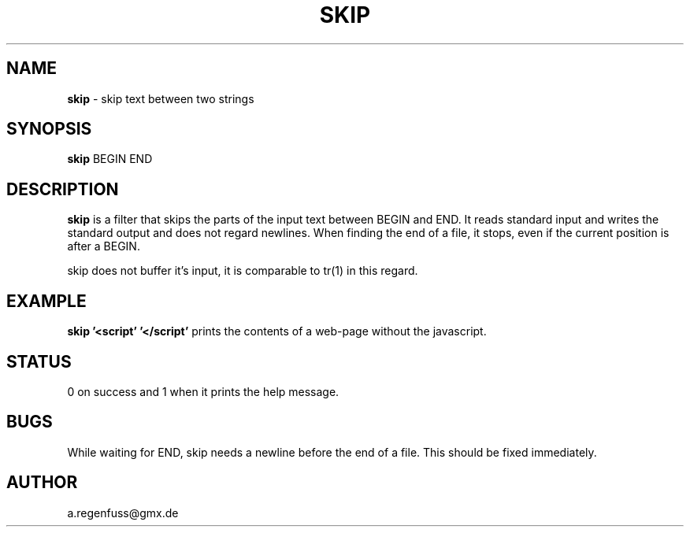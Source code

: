.TH SKIP 1
.SH NAME
\fBskip\fR \- skip text between two strings

.SH SYNOPSIS
\fBskip\fR BEGIN END

.SH DESCRIPTION
\fBskip\fR is a filter that skips the parts of the input text between
BEGIN and END. It reads standard input and writes the standard output
and does not regard newlines. When finding the end of a file, it
stops, even if the current position is after a BEGIN.
.P
skip does not buffer it's input, it is comparable to tr(1) in this
regard.

.SH EXAMPLE
\fBskip '<script' '</script'\fR prints the contents of a web-page
without the javascript.

.SH STATUS
0 on success and 1 when it prints the help message.

.SH BUGS
While waiting for END, skip needs a newline before the end of a file.
This should be fixed immediately.

.SH AUTHOR
a.regenfuss@gmx.de